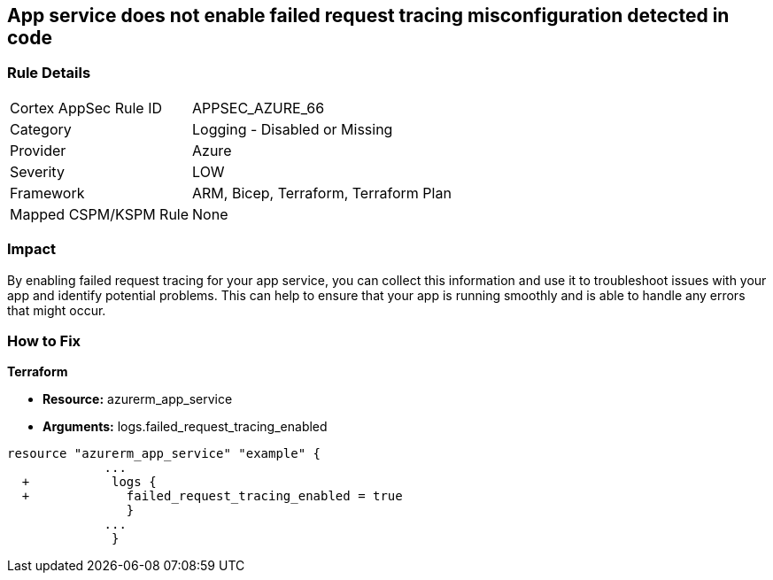 == App service does not enable failed request tracing misconfiguration detected in code
// Failed request tracing disabled for Azure App Services


=== Rule Details

[cols="1,2"]
|===
|Cortex AppSec Rule ID |APPSEC_AZURE_66
|Category |Logging - Disabled or Missing
|Provider |Azure
|Severity |LOW
|Framework |ARM, Bicep, Terraform, Terraform Plan
|Mapped CSPM/KSPM Rule |None
|===


=== Impact
By enabling failed request tracing for your app service, you can collect this information and use it to troubleshoot issues with your app and identify potential problems.
This can help to ensure that your app is running smoothly and is able to handle any errors that might occur.

=== How to Fix


*Terraform* 


* *Resource:* azurerm_app_service
* *Arguments:* logs.failed_request_tracing_enabled


[source,go]
----
resource "azurerm_app_service" "example" {
             ...
  +           logs {
  +             failed_request_tracing_enabled = true
                }
             ...
              }
----
